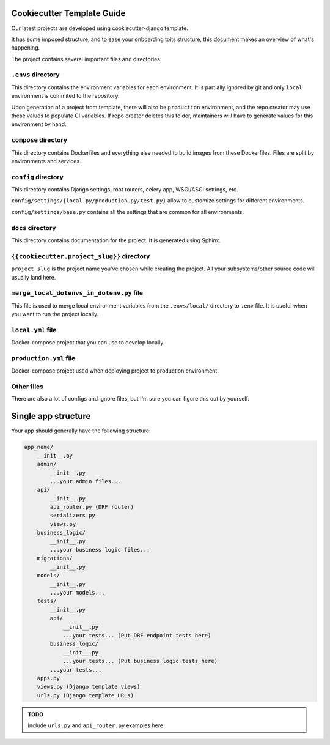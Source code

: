 Cookiecutter Template Guide
===========================

Our latest projects are developed using cookiecutter-django template.

It has some imposed structure, and to ease your onboarding toits structure, this document
makes an overview of what's happening.

The project contains several important files and directories:

``.envs`` directory
-------------------

This directory contains the environment variables for each environment. It is
partially ignored by git and only ``local`` environment is commited to the repository.

Upon generation of a project from template, there will also be ``production`` environment,
and the repo creator may use these values to populate CI variables. If repo creator
deletes this folder, maintainers will have to generate values for this environment by hand.


``compose`` directory
---------------------

This directory contains Dockerfiles and everything else needed to build images from these
Dockerfiles. Files are split by environments and services.


``config`` directory
--------------------

This directory contains Django settings, root routers, celery app, WSGI/ASGI settings, etc.

``config/settings/{local.py/production.py/test.py}`` allow to customize settings for
different environments.

``config/settings/base.py`` contains all the settings that are common for all environments.


``docs`` directory
------------------

This directory contains documentation for the project. It is generated using Sphinx.


``{{cookiecutter.project_slug}}`` directory
-------------------------------------------
``project_slug`` is the project name you've chosen while creating the project. All your
subsystems/other source code will usually land here.


``merge_local_dotenvs_in_dotenv.py`` file
-----------------------------------------

This file is used to merge local environment variables from the
``.envs/local/`` directory to ``.env`` file.
It is useful when you want to run the project locally.


``local.yml`` file
------------------

Docker-compose project that you can use to develop locally.


``production.yml`` file
-----------------------

Docker-compose project used when deploying project to production environment.


Other files
-----------

There are also a lot of configs and ignore files, but I'm sure you can figure
this out by yourself.



Single app structure
====================

Your app should generally have the following structure:

.. code-block:: text

    app_name/
        __init__.py
        admin/
            __init__.py
            ...your admin files...
        api/
            __init__.py
            api_router.py (DRF router)
            serializers.py
            views.py
        business_logic/
            __init__.py
            ...your business logic files...
        migrations/
            __init__.py
        models/
            __init__.py
            ...your models...
        tests/
            __init__.py
            api/
                __init__.py
                ...your tests... (Put DRF endpoint tests here)
            business_logic/
                __init__.py
                ...your tests... (Put business logic tests here)
            ...your tests...
        apps.py
        views.py (Django template views)
        urls.py (Django template URLs)


.. admonition:: TODO

    Include ``urls.py`` and ``api_router.py`` examples here.
